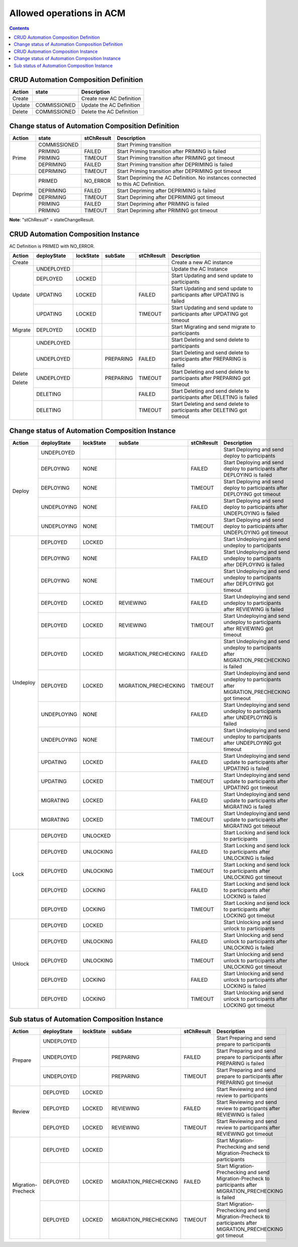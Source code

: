 .. This work is licensed under a Creative Commons Attribution 4.0 International License.

.. _allowed-operations-label:

Allowed operations in ACM
#########################

.. contents::
    :depth: 4

CRUD Automation Composition Definition
--------------------------------------

+------------+--------------+----------------------------------+
| **Action** | **state**    | **Description**                  |
+------------+--------------+----------------------------------+
|   Create   |              |  Create new AC Definition        |
+------------+--------------+----------------------------------+
|   Update   | COMMISSIONED |  Update the AC Definition        |
+------------+--------------+----------------------------------+
|   Delete   | COMMISSIONED |  Delete the AC Definition        |
+------------+--------------+----------------------------------+

Change status of Automation Composition Definition
--------------------------------------------------

+------------+--------------+---------------------+-------------------------------------------------------+
| **Action** | **state**    |   **stChResult**    | **Description**                                       |
+------------+--------------+---------------------+-------------------------------------------------------+
|            | COMMISSIONED |                     | Start Priming transition                              |
+            +--------------+---------------------+-------------------------------------------------------+
|            | PRIMING      |   FAILED            | Start Priming transition after PRIMING is failed      |
+   Prime    +--------------+---------------------+-------------------------------------------------------+
|            | PRIMING      |   TIMEOUT           | Start Priming transition after PRIMING got timeout    |
+            +--------------+---------------------+-------------------------------------------------------+
|            | DEPRIMING    |   FAILED            | Start Priming transition after DEPRIMING is failed    |
+            +--------------+---------------------+-------------------------------------------------------+
|            | DEPRIMING    |   TIMEOUT           | Start Priming transition after DEPRIMING got timeout  |
+------------+--------------+---------------------+-------------------------------------------------------+
|            | PRIMED       |   NO_ERROR          | Start Depriming the AC Definition.                    |
|            |              |                     | No instances connected to this AC Definition.         |
+            +--------------+---------------------+-------------------------------------------------------+
|            | DEPRIMING    |   FAILED            | Start Depriming after DEPRIMING is failed             |
+  Deprime   +--------------+---------------------+-------------------------------------------------------+
|            | DEPRIMING    |   TIMEOUT           | Start Depriming after DEPRIMING got timeout           |
+            +--------------+---------------------+-------------------------------------------------------+
|            | PRIMING      |   FAILED            | Start Depriming after PRIMING is failed               |
+            +--------------+---------------------+-------------------------------------------------------+
|            | PRIMING      |   TIMEOUT           | Start Depriming after PRIMING got timeout             |
+------------+--------------+---------------------+-------------------------------------------------------+

**Note**: "stChResult" = stateChangeResult.

CRUD Automation Composition Instance
------------------------------------
AC Definition is PRIMED with NO_ERROR.

+------------+-----------------+---------------+-------------+----------------+-----------------------------------------------------------------------------+
| **Action** | **deployState** | **lockState** | **subSate** | **stChResult** | **Description**                                                             |
+------------+-----------------+---------------+-------------+----------------+-----------------------------------------------------------------------------+
| Create     |                 |               |             |                | Create a new AC instance                                                    |
+------------+-----------------+---------------+-------------+----------------+-----------------------------------------------------------------------------+
| Update     | UNDEPLOYED      |               |             |                | Update the AC Instance                                                      |
+            +-----------------+---------------+-------------+----------------+-----------------------------------------------------------------------------+
|            | DEPLOYED        |  LOCKED       |             |                | Start Updating and send update to participants                              |
+            +-----------------+---------------+-------------+----------------+-----------------------------------------------------------------------------+
|            | UPDATING        |  LOCKED       |             |  FAILED        | Start Updating and send update to participants after UPDATING is failed     |
+            +-----------------+---------------+-------------+----------------+-----------------------------------------------------------------------------+
|            | UPDATING        |  LOCKED       |             |  TIMEOUT       | Start Updating and send update to participants after UPDATING got timeout   |
+------------+-----------------+---------------+-------------+----------------+-----------------------------------------------------------------------------+
| Migrate    | DEPLOYED	       |  LOCKED       |             |                | Start Migrating and send migrate to participants                            |
+------------+-----------------+---------------+-------------+----------------+-----------------------------------------------------------------------------+
|            | UNDEPLOYED      |               |             |                | Start Deleting and send delete to participants                              |
+            +-----------------+---------------+-------------+----------------+-----------------------------------------------------------------------------+
| Delete     | UNDEPLOYED      |               |  PREPARING  |  FAILED        | Start Deleting and send delete to participants after PREPARING is failed    |
+            +-----------------+---------------+-------------+----------------+-----------------------------------------------------------------------------+
|            | UNDEPLOYED      |               |  PREPARING  |  TIMEOUT       | Start Deleting and send delete to participants after PREPARING got timeout  |
+            +-----------------+---------------+-------------+----------------+-----------------------------------------------------------------------------+
| Delete     | DELETING        |               |             |  FAILED        | Start Deleting and send delete to participants after DELETING is failed     |
+            +-----------------+---------------+-------------+----------------+-----------------------------------------------------------------------------+
|            | DELETING        |               |             |  TIMEOUT       | Start Deleting and send delete to participants after DELETING got timeout   |
+------------+-----------------+---------------+-------------+----------------+-----------------------------------------------------------------------------+

Change status of Automation Composition Instance
------------------------------------------------

+------------+-----------------+---------------+-----------------------+----------------+---------------------------------------------------------------------------------------------+
| **Action** | **deployState** | **lockState** | **subSate**           | **stChResult** | **Description**                                                                             |
+------------+-----------------+---------------+-----------------------+----------------+---------------------------------------------------------------------------------------------+
|            | UNDEPLOYED      |               |                       |                | Start Deploying and send deploy to participants                                             |
+            +-----------------+---------------+-----------------------+----------------+---------------------------------------------------------------------------------------------+
|            | DEPLOYING       |  NONE         |                       |  FAILED        | Start Deploying and send deploy to participants after DEPLOYING is failed                   |
+            +-----------------+---------------+-----------------------+----------------+---------------------------------------------------------------------------------------------+
|  Deploy    | DEPLOYING       |  NONE         |                       |  TIMEOUT       | Start Deploying and send deploy to participants after DEPLOYING got timeout                 |
+            +-----------------+---------------+-----------------------+----------------+---------------------------------------------------------------------------------------------+
|            | UNDEPLOYING     |  NONE         |                       |  FAILED        | Start Deploying and send deploy to participants after UNDEPLOYING is failed                 |
+            +-----------------+---------------+-----------------------+----------------+---------------------------------------------------------------------------------------------+
|            | UNDEPLOYING     |  NONE         |                       |  TIMEOUT       | Start Deploying and send deploy to participants after UNDEPLOYING got timeout               |
+------------+-----------------+---------------+-----------------------+----------------+---------------------------------------------------------------------------------------------+
|            | DEPLOYED        |  LOCKED       |                       |                | Start Undeploying and send undeploy to participants                                         |
+            +-----------------+---------------+-----------------------+----------------+---------------------------------------------------------------------------------------------+
|            | DEPLOYING       |  NONE         |                       |  FAILED        | Start Undeploying and send undeploy to participants after DEPLOYING is failed               |
+            +-----------------+---------------+-----------------------+----------------+---------------------------------------------------------------------------------------------+
|            | DEPLOYING       |  NONE         |                       |  TIMEOUT       | Start Undeploying and send undeploy to participants after DEPLOYING got timeout             |
+            +-----------------+---------------+-----------------------+----------------+---------------------------------------------------------------------------------------------+
|            | DEPLOYED        |  LOCKED       | REVIEWING             |  FAILED        | Start Undeploying and send undeploy to participants after REVIEWING is failed               |
+            +-----------------+---------------+-----------------------+----------------+---------------------------------------------------------------------------------------------+
|            | DEPLOYED        |  LOCKED       | REVIEWING             |  TIMEOUT       | Start Undeploying and send undeploy to participants after REVIEWING got timeout             |
+            +-----------------+---------------+-----------------------+----------------+---------------------------------------------------------------------------------------------+
|            | DEPLOYED        |  LOCKED       | MIGRATION_PRECHECKING |  FAILED        | Start Undeploying and send undeploy to participants after MIGRATION_PRECHECKING is failed   |
+  Undeploy  +-----------------+---------------+-----------------------+----------------+---------------------------------------------------------------------------------------------+
|            | DEPLOYED        |  LOCKED       | MIGRATION_PRECHECKING |  TIMEOUT       | Start Undeploying and send undeploy to participants after MIGRATION_PRECHECKING got timeout |
+            +-----------------+---------------+-----------------------+----------------+---------------------------------------------------------------------------------------------+
|            | UNDEPLOYING     |  NONE         |                       |  FAILED        | Start Undeploying and send undeploy to participants after UNDEPLOYING is failed             |
+            +-----------------+---------------+-----------------------+----------------+---------------------------------------------------------------------------------------------+
|            | UNDEPLOYING     |  NONE         |                       |  TIMEOUT       | Start Undeploying and send undeploy to participants after UNDEPLOYING got timeout           |
+            +-----------------+---------------+-----------------------+----------------+---------------------------------------------------------------------------------------------+
|            | UPDATING        |  LOCKED       |                       |  FAILED        | Start Undeploying and send update to participants after UPDATING is failed                  |
+            +-----------------+---------------+-----------------------+----------------+---------------------------------------------------------------------------------------------+
|            | UPDATING        |  LOCKED       |                       |  TIMEOUT       | Start Undeploying and send update to participants after UPDATING got timeout                |
+            +-----------------+---------------+-----------------------+----------------+---------------------------------------------------------------------------------------------+
|            | MIGRATING       |  LOCKED       |                       |  FAILED        | Start Undeploying and send update to participants after MIGRATING is failed                 |
+            +-----------------+---------------+-----------------------+----------------+---------------------------------------------------------------------------------------------+
|            | MIGRATING       |  LOCKED       |                       |  TIMEOUT       | Start Undeploying and send update to participants after MIGRATING got timeout               |
+------------+-----------------+---------------+-----------------------+----------------+---------------------------------------------------------------------------------------------+
|            | DEPLOYED        |  UNLOCKED     |                       |                | Start Locking and send lock to participants                                                 |
+            +-----------------+---------------+-----------------------+----------------+---------------------------------------------------------------------------------------------+
|            | DEPLOYED        |  UNLOCKING    |                       |  FAILED        | Start Locking and send lock to participants after UNLOCKING is failed                       |
+            +-----------------+---------------+-----------------------+----------------+---------------------------------------------------------------------------------------------+
|   Lock     | DEPLOYED        |  UNLOCKING    |                       |  TIMEOUT       | Start Locking and send lock to participants after UNLOCKING got timeout                     |
+            +-----------------+---------------+-----------------------+----------------+---------------------------------------------------------------------------------------------+
|            | DEPLOYED        |  LOCKING      |                       |  FAILED        | Start Locking and send lock to participants after LOCKING is failed                         |
+            +-----------------+---------------+-----------------------+----------------+---------------------------------------------------------------------------------------------+
|            | DEPLOYED        |  LOCKING      |                       |  TIMEOUT       | Start Locking and send lock to participants after LOCKING got timeout                       |
+------------+-----------------+---------------+-----------------------+----------------+---------------------------------------------------------------------------------------------+
|            | DEPLOYED        | LOCKED        |                       |                | Start Unlocking and send unlock to participants                                             |
+            +-----------------+---------------+-----------------------+----------------+---------------------------------------------------------------------------------------------+
|            | DEPLOYED        | UNLOCKING     |                       |  FAILED        | Start Unlocking and send unlock to participants after UNLOCKING is failed                   |
+            +-----------------+---------------+-----------------------+----------------+---------------------------------------------------------------------------------------------+
|  Unlock    | DEPLOYED        | UNLOCKING     |                       |  TIMEOUT       | Start Unlocking and send unlock to participants after UNLOCKING got timeout                 |
+            +-----------------+---------------+-----------------------+----------------+---------------------------------------------------------------------------------------------+
|            | DEPLOYED        | LOCKING       |                       |  FAILED        | Start Unlocking and send unlock to participants after LOCKING is failed                     |
+            +-----------------+---------------+-----------------------+----------------+---------------------------------------------------------------------------------------------+
|            | DEPLOYED        | LOCKING       |                       |  TIMEOUT       | Start Unlocking and send unlock to participants after LOCKING got timeout                   |
+------------+-----------------+---------------+-----------------------+----------------+---------------------------------------------------------------------------------------------+

Sub status of Automation Composition Instance
---------------------------------------------

+---------------------+-----------------+---------------+-----------------------+----------------+-----------------------------------------------------------------------------------------------------------------+
| **Action**          | **deployState** | **lockState** | **subSate**           | **stChResult** | **Description**                                                                                                 |
+---------------------+-----------------+---------------+-----------------------+----------------+-----------------------------------------------------------------------------------------------------------------+
|                     | UNDEPLOYED      |               |                       |                | Start Preparing and send prepare to participants                                                                |
+                     +-----------------+---------------+-----------------------+----------------+-----------------------------------------------------------------------------------------------------------------+
|  Prepare            | UNDEPLOYED      |               | PREPARING             |  FAILED        | Start Preparing and send prepare to participants after PREPARING is failed                                      |
+                     +-----------------+---------------+-----------------------+----------------+-----------------------------------------------------------------------------------------------------------------+
|                     | UNDEPLOYED      |               | PREPARING             |  TIMEOUT       | Start Preparing and send prepare to participants after PREPARING got timeout                                    |
+---------------------+-----------------+---------------+-----------------------+----------------+-----------------------------------------------------------------------------------------------------------------+
|                     | DEPLOYED        | LOCKED        |                       |                | Start Reviewing and send review to participants                                                                 |
+                     +-----------------+---------------+-----------------------+----------------+-----------------------------------------------------------------------------------------------------------------+
|  Review             | DEPLOYED        | LOCKED        | REVIEWING             |  FAILED        | Start Reviewing and send review to participants after REVIEWING is failed                                       |
+                     +-----------------+---------------+-----------------------+----------------+-----------------------------------------------------------------------------------------------------------------+
|                     | DEPLOYED        | LOCKED        | REVIEWING             |  TIMEOUT       | Start Reviewing and send review to participants after REVIEWING got timeout                                     |
+---------------------+-----------------+---------------+-----------------------+----------------+-----------------------------------------------------------------------------------------------------------------+
|                     | DEPLOYED        | LOCKED        |                       |                | Start Migration-Prechecking and send Migration-Precheck to participants                                         |
+                     +-----------------+---------------+-----------------------+----------------+-----------------------------------------------------------------------------------------------------------------+
|  Migration-Precheck | DEPLOYED        | LOCKED        | MIGRATION_PRECHECKING |  FAILED        | Start Migration-Prechecking and send Migration-Precheck to participants after MIGRATION_PRECHECKING is failed   |
+                     +-----------------+---------------+-----------------------+----------------+-----------------------------------------------------------------------------------------------------------------+
|                     | DEPLOYED        | LOCKED        | MIGRATION_PRECHECKING |  TIMEOUT       | Start Migration-Prechecking and send Migration-Precheck to participants after MIGRATION_PRECHECKING got timeout |
+---------------------+-----------------+---------------+-----------------------+----------------+-----------------------------------------------------------------------------------------------------------------+
